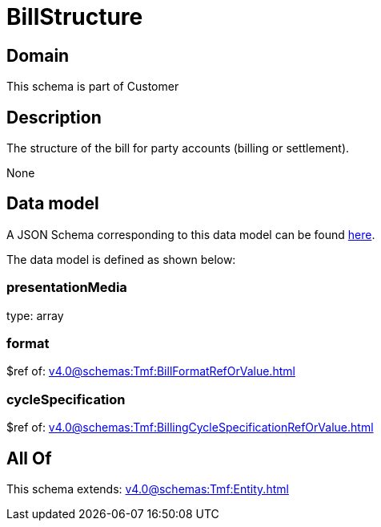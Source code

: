 = BillStructure

[#domain]
== Domain

This schema is part of Customer

[#description]
== Description

The structure of the bill for party accounts (billing or settlement).

None

[#data_model]
== Data model

A JSON Schema corresponding to this data model can be found https://tmforum.org[here].

The data model is defined as shown below:


=== presentationMedia
type: array


=== format
$ref of: xref:v4.0@schemas:Tmf:BillFormatRefOrValue.adoc[]


=== cycleSpecification
$ref of: xref:v4.0@schemas:Tmf:BillingCycleSpecificationRefOrValue.adoc[]


[#all_of]
== All Of

This schema extends: xref:v4.0@schemas:Tmf:Entity.adoc[]
